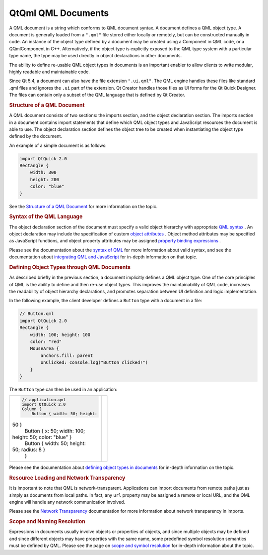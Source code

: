 .. _sdk_qtqml_qml_documents:
QtQml QML Documents
===================



A QML document is a string which conforms to QML document syntax. A
document defines a QML object type. A document is generally loaded from
a ``".qml"`` file stored either locally or remotely, but can be
constructed manually in code. An instance of the object type defined by
a document may be created using a Component in QML code, or a
QQmlComponent in C++. Alternatively, if the object type is explicitly
exposed to the QML type system with a particular type name, the type may
be used directly in object declarations in other documents.

The ability to define re-usable QML object types in documents is an
important enabler to allow clients to write modular, highly readable and
maintainable code.

Since Qt 5.4, a document can also have the file extension ``".ui.qml"``.
The QML engine handles these files like standard .qml files and ignores
the ``.ui`` part of the extension. Qt Creator handles those files as UI
forms for the Qt Quick Designer. The files can contain only a subset of
the QML language that is defined by Qt Creator.

.. rubric:: Structure of a QML Document
   :name: structure-of-a-qml-document

A QML document consists of two sections: the imports section, and the
object declaration section. The imports section in a document contains
import statements that define which QML object types and JavaScript
resources the document is able to use. The object declaration section
defines the object tree to be created when instantiating the object type
defined by the document.

An example of a simple document is as follows:

.. code:: qml

    import QtQuick 2.0
    Rectangle {
        width: 300
        height: 200
        color: "blue"
    }

See the `Structure of a QML
Document </sdk/apps/qml/QtQml/qtqml-documents-structure/>`_  for more
information on the topic.

.. rubric:: Syntax of the QML Language
   :name: syntax-of-the-qml-language

The object declaration section of the document must specify a valid
object hierarchy with appropriate `QML
syntax </sdk/apps/qml/QtQml/qtqml-syntax-basics/>`_ . An object
declaration may include the specification of custom `object
attributes </sdk/apps/qml/QtQml/qtqml-syntax-objectattributes/>`_ .
Object method attributes may be specified as JavaScript functions, and
object property attributes may be assigned `property binding
expressions </sdk/apps/qml/QtQml/qtqml-syntax-propertybinding/>`_ .

Please see the documentation about the `syntax of
QML </sdk/apps/qml/QtQml/qtqml-syntax-basics/>`_  for more information
about valid syntax, and see the documentation about `integrating QML and
JavaScript </sdk/apps/qml/QtQml/qtqml-javascript-topic/>`_  for in-depth
information on that topic.

.. rubric:: Defining Object Types through QML Documents
   :name: defining-object-types-through-qml-documents

As described briefly in the previous section, a document implicitly
defines a QML object type. One of the core principles of QML is the
ability to define and then re-use object types. This improves the
maintainability of QML code, increases the readability of object
hierarchy declarations, and promotes separation between UI definition
and logic implementation.

In the following example, the client developer defines a ``Button`` type
with a document in a file:

.. code:: qml

    // Button.qml
    import QtQuick 2.0
    Rectangle {
        width: 100; height: 100
        color: "red"
        MouseArea {
            anchors.fill: parent
            onClicked: console.log("Button clicked!")
        }
    }

The ``Button`` type can then be used in an application:

+--------------------------------------+--------------------------------------+
| .. code:: qml                        | |image0|                             |
|                                      |                                      |
|     // application.qml               |                                      |
|     import QtQuick 2.0               |                                      |
|     Column {                         |                                      |
|         Button { width: 50; height:  |                                      |
| 50 }                                 |                                      |
|         Button { x: 50; width: 100;  |                                      |
| height: 50; color: "blue" }          |                                      |
|         Button { width: 50; height:  |                                      |
| 50; radius: 8 }                      |                                      |
|     }                                |                                      |
+--------------------------------------+--------------------------------------+

Please see the documentation about `defining object types in
documents </sdk/apps/qml/QtQml/qtqml-documents-definetypes/>`_  for
in-depth information on the topic.

.. rubric:: Resource Loading and Network Transparency
   :name: resource-loading-and-network-transparency

It is important to note that QML is network-transparent. Applications
can import documents from remote paths just as simply as documents from
local paths. In fact, any ``url`` property may be assigned a remote or
local URL, and the QML engine will handle any network communication
involved.

Please see the `Network
Transparency </sdk/apps/qml/QtQml/qtqml-documents-networktransparency/>`_ 
documentation for more information about network transparency in
imports.

.. rubric:: Scope and Naming Resolution
   :name: scope-and-naming-resolution

Expressions in documents usually involve objects or properties of
objects, and since multiple objects may be defined and since different
objects may have properties with the same name, some predefined symbol
resolution semantics must be defined by QML. Please see the page on
`scope and symbol
resolution </sdk/apps/qml/QtQml/qtqml-documents-scope/>`_  for in-depth
information about the topic.

.. |image0| image:: /media/sdk/apps/qml/qtqml-documents-topic/images/button-types.png

